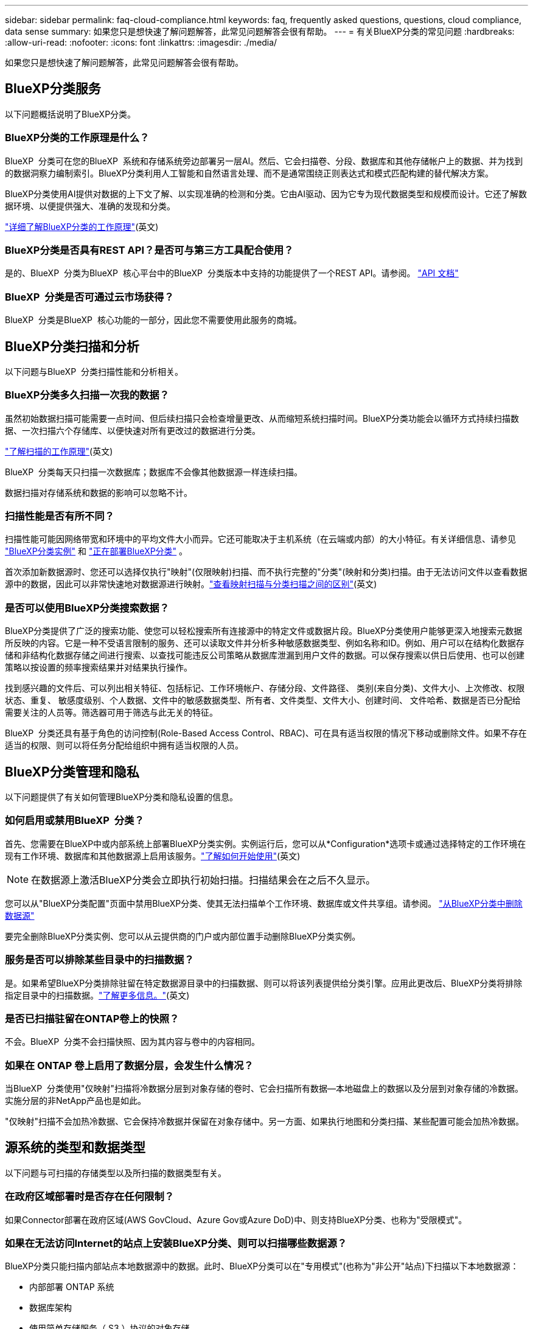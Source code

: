 ---
sidebar: sidebar 
permalink: faq-cloud-compliance.html 
keywords: faq, frequently asked questions, questions, cloud compliance, data sense 
summary: 如果您只是想快速了解问题解答，此常见问题解答会很有帮助。 
---
= 有关BlueXP分类的常见问题
:hardbreaks:
:allow-uri-read: 
:nofooter: 
:icons: font
:linkattrs: 
:imagesdir: ./media/


[role="lead"]
如果您只是想快速了解问题解答，此常见问题解答会很有帮助。



== BlueXP分类服务

以下问题概括说明了BlueXP分类。



=== BlueXP分类的工作原理是什么？

BlueXP  分类可在您的BlueXP  系统和存储系统旁边部署另一层AI。然后、它会扫描卷、分段、数据库和其他存储帐户上的数据、并为找到的数据洞察力编制索引。BlueXP分类利用人工智能和自然语言处理、而不是通常围绕正则表达式和模式匹配构建的替代解决方案。

BlueXP分类使用AI提供对数据的上下文了解、以实现准确的检测和分类。它由AI驱动、因为它专为现代数据类型和规模而设计。它还了解数据环境、以便提供强大、准确的发现和分类。

link:concept-cloud-compliance.html["详细了解BlueXP分类的工作原理"](英文)



=== BlueXP分类是否具有REST API？是否可与第三方工具配合使用？

是的、BlueXP  分类为BlueXP  核心平台中的BlueXP  分类版本中支持的功能提供了一个REST API。请参阅。 link:api-classification.html["API 文档"]



=== BlueXP  分类是否可通过云市场获得？

BlueXP  分类是BlueXP  核心功能的一部分，因此您不需要使用此服务的商城。



== BlueXP分类扫描和分析

以下问题与BlueXP  分类扫描性能和分析相关。



=== BlueXP分类多久扫描一次我的数据？

虽然初始数据扫描可能需要一点时间、但后续扫描只会检查增量更改、从而缩短系统扫描时间。BlueXP分类功能会以循环方式持续扫描数据、一次扫描六个存储库、以便快速对所有更改过的数据进行分类。

link:task-scanning-overview.html["了解扫描的工作原理"](英文)

BlueXP  分类每天只扫描一次数据库；数据库不会像其他数据源一样连续扫描。

数据扫描对存储系统和数据的影响可以忽略不计。



=== 扫描性能是否有所不同？

扫描性能可能因网络带宽和环境中的平均文件大小而异。它还可能取决于主机系统（在云端或内部）的大小特征。有关详细信息、请参见 link:concept-cloud-compliance.html["BlueXP分类实例"] 和 link:task-deploy-overview.html["正在部署BlueXP分类"] 。

首次添加新数据源时、您还可以选择仅执行"映射"(仅限映射)扫描、而不执行完整的"分类"(映射和分类)扫描。由于无法访问文件以查看数据源中的数据，因此可以非常快速地对数据源进行映射。link:task-scanning-overview.html["查看映射扫描与分类扫描之间的区别"](英文)



=== 是否可以使用BlueXP分类搜索数据？

BlueXP分类提供了广泛的搜索功能、使您可以轻松搜索所有连接源中的特定文件或数据片段。BlueXP分类使用户能够更深入地搜索元数据所反映的内容。它是一种不受语言限制的服务、还可以读取文件并分析多种敏感数据类型、例如名称和ID。例如、用户可以在结构化数据存储和非结构化数据存储之间进行搜索、以查找可能违反公司策略从数据库泄漏到用户文件的数据。可以保存搜索以供日后使用、也可以创建策略以按设置的频率搜索结果并对结果执行操作。

找到感兴趣的文件后、可以列出相关特征、包括标记、工作环境帐户、存储分段、文件路径、 类别(来自分类)、文件大小、上次修改、权限状态、重复、 敏感度级别、个人数据、文件中的敏感数据类型、所有者、文件类型、文件大小、创建时间、 文件哈希、数据是否已分配给需要关注的人员等。筛选器可用于筛选与此无关的特征。

BlueXP  分类还具有基于角色的访问控制(Role-Based Access Control、RBAC)、可在具有适当权限的情况下移动或删除文件。如果不存在适当的权限、则可以将任务分配给组织中拥有适当权限的人员。



== BlueXP分类管理和隐私

以下问题提供了有关如何管理BlueXP分类和隐私设置的信息。



=== 如何启用或禁用BlueXP  分类？

首先、您需要在BlueXP中或内部系统上部署BlueXP分类实例。实例运行后，您可以从*Configuration*选项卡或通过选择特定的工作环境在现有工作环境、数据库和其他数据源上启用该服务。link:task-getting-started-compliance.html["了解如何开始使用"](英文)


NOTE: 在数据源上激活BlueXP分类会立即执行初始扫描。扫描结果会在之后不久显示。

您可以从"BlueXP分类配置"页面中禁用BlueXP分类、使其无法扫描单个工作环境、数据库或文件共享组。请参阅。 link:task-managing-compliance.html["从BlueXP分类中删除数据源"]

要完全删除BlueXP分类实例、您可以从云提供商的门户或内部位置手动删除BlueXP分类实例。



=== 服务是否可以排除某些目录中的扫描数据？

是。如果希望BlueXP分类排除驻留在特定数据源目录中的扫描数据、则可以将该列表提供给分类引擎。应用此更改后、BlueXP分类将排除指定目录中的扫描数据。link:task-exclude-scan-paths.html["了解更多信息。"](英文)



=== 是否已扫描驻留在ONTAP卷上的快照？

不会。BlueXP  分类不会扫描快照、因为其内容与卷中的内容相同。



=== 如果在 ONTAP 卷上启用了数据分层，会发生什么情况？

当BlueXP  分类使用"仅映射"扫描将冷数据分层到对象存储的卷时、它会扫描所有数据—本地磁盘上的数据以及分层到对象存储的冷数据。实施分层的非NetApp产品也是如此。

"仅映射"扫描不会加热冷数据、它会保持冷数据并保留在对象存储中。另一方面、如果执行地图和分类扫描、某些配置可能会加热冷数据。



== 源系统的类型和数据类型

以下问题与可扫描的存储类型以及所扫描的数据类型有关。



=== 在政府区域部署时是否存在任何限制？

如果Connector部署在政府区域(AWS GovCloud、Azure Gov或Azure DoD)中、则支持BlueXP分类、也称为"受限模式"。



=== 如果在无法访问Internet的站点上安装BlueXP分类、则可以扫描哪些数据源？

BlueXP分类只能扫描内部站点本地数据源中的数据。此时、BlueXP分类可以在"专用模式"(也称为"非公开"站点)下扫描以下本地数据源：

* 内部部署 ONTAP 系统
* 数据库架构
* 使用简单存储服务（ S3 ）协议的对象存储


请参阅。 link:concept-cloud-compliance.html["支持的工作环境和数据源"]



=== 支持哪些文件类型？

BlueXP分类会扫描所有文件以查看类别和元数据洞察力、并在信息板的文件类型部分中显示所有文件类型。

当BlueXP分类检测到个人身份信息(PII)或执行DSAR搜索时、仅支持以下文件格式：

`+.CSV, .DCM, .DOC, .DOCX, .JSON, .PDF, .PPTX, .RTF, .TXT, .XLS, .XLSX, Docs, Sheets, and Slides+`



=== BlueXP分类可捕获哪些类型的数据和元数据？

通过BlueXP分类、您可以对数据源运行常规"映射"扫描或完整的"分类"扫描。映射仅提供数据的概览，而 " 分类 " 则提供数据的深度扫描。由于无法访问文件以查看数据源中的数据，因此可以非常快速地对数据源进行映射。

* *数据映射扫描(仅映射扫描)*：BlueXP  分类仅扫描元数据。这对于整体数据管理和监管、快速的项目范围界定、非常大的资产和优先级排序非常有用。数据映射基于元数据、被视为*快速*扫描。
+
快速扫描后、您可以生成数据映射报告。本报告概述了存储在企业数据源中的数据、可帮助您确定资源利用率、迁移、备份、安全性和合规性流程。

* *数据分类深度扫描(地图和分类扫描)*：在整个环境中使用标准协议和只读权限进行BlueXP  分类扫描。系统会打开并扫描选定文件、以查看与业务相关的敏感数据、私有信息以及与勒索软件相关的问题。
+
完成完整扫描后、您可以对数据应用许多其他BlueXP分类功能、例如在"数据调查"页面中查看和细化数据、在文件中搜索名称、复制、移动和删除源文件等。



BlueXP分类可捕获元数据、例如：文件名、权限、创建时间、上次访问和上次修改。这包括"数据调查"面页和"数据调查报告"中显示的所有元数据。

BlueXP  分类可以识别多种类型的私有数据、例如个人信息(Pii)和敏感个人信息(SPII)。有关私有数据的详细信息，请参见 https://docs.netapp.com/us-en/bluexp-classification/reference-private-data-categories.html["BlueXP分类扫描的私有数据的类别"]。



=== 是否可以将BlueXP分类信息限制为特定用户？

是的、BlueXP分类与BlueXP完全集成。BlueXP  用户只能查看其根据权限有资格查看的工作环境的信息。

此外，如果要允许某些用户只查看BlueXP  分类扫描结果而不管理BlueXP  分类设置，则可以为这些用户分配*Classification viewer*角色(在标准模式下使用BlueXP  时)或*Compliance Viewer*角色(在受限模式下使用BlueXP  时)。link:concept-cloud-compliance.html["了解更多信息。"](英文)



=== 任何人都可以访问在我的浏览器和BlueXP分类之间发送的私有数据吗？

不可以。您的浏览器和BlueXP  分类实例之间发送的私有数据会通过TLS 1.2进行端到端加密来保护、这意味着NetApp和非NetApp方无法读取这些数据。除非您申请并批准访问权限、否则BlueXP分类不会与NetApp共享任何数据或结果。

扫描的数据会保留在您的环境中。



=== 如何处理敏感数据？

NetApp无法访问敏感数据、也不会在UI中显示这些数据。敏感数据会被屏蔽、例如、信用卡信息会显示最后四个数字。



=== 数据存储在何处？

扫描结果存储在BlueXP分类实例中的ElancSearch中。



=== 如何访问数据？

BlueXP分类可通过API调用访问存储在El路径 搜索中的数据、API调用需要进行身份验证、并使用AES-128进行加密。要访问El路径 搜索、直接需要root访问权限。



== 许可证和成本

以下问题与使用BlueXP分类的许可和成本有关。



=== BlueXP分类的成本是多少？

BlueXP分类是BlueXP的核心功能、不收费。



== 连接器部署

以下问题与BlueXP Connector相关。



=== 什么是连接器？

Connector是在您的云帐户或内部环境中的计算实例上运行的软件、可使BlueXP安全地管理云资源。要使用BlueXP分类、您必须部署Connector。



=== 连接器需要安装在何处？

扫描数据时、需要将BlueXP  连接器安装在以下位置：

* 对于AWS中的Cloud Volumes ONTAP或Amazon FSx for ONTAP：Connector位于AWS中。
* 对于Azure或Azure NetApp Files中的Cloud Volumes ONTAP：Connector位于Azure中。
* 对于GCP中的Cloud Volumes ONTAP：连接器位于GCP中。
* 对于内部ONTAP系统：Connector位于内部。


如果这些位置有数据，则可能需要使用 https://docs.netapp.com/us-en/bluexp-setup-admin/concept-connectors.html#when-to-use-multiple-connectors["多个连接器"^]。



=== BlueXP分类是否需要访问凭据？

BlueXP分类本身不会检索存储凭据。而是存储在BlueXP Connector中。

BlueXP分类使用数据平面凭据、例如CIFS凭据在扫描前挂载共享。



=== 服务和连接器之间的通信是否使用HTTP？

是的、BlueXP分类使用HTTP与BlueXP Connector进行通信。



== BlueXP分类部署

以下问题与单独的BlueXP分类实例相关。



=== BlueXP分类支持哪些部署模式？

借助BlueXP、用户几乎可以在任何位置扫描和报告系统、包括内部环境、云和混合环境。BlueXP分类通常使用SaaS模式进行部署、在该模式中、服务通过BlueXP界面启用、无需安装硬件或软件。即使在这种即点即用的部署模式下、无论数据存储是在内部还是在公有 云中、都可以进行数据管理。



=== BlueXP分类需要哪种类型的实例或VM？

时间link:task-deploy-cloud-compliance.html["部署在云中"]：

* 在AWS中、BlueXP分类在具有500 GiB GP2磁盘的m6i.4x大型 实例上运行。您可以在部署期间选择较小的实例类型。
* 在Azure中、BlueXP分类在具有500 GiB磁盘的Standard" D16s_v3虚拟机上运行。
* 在GCP中、BlueXP分类在具有500 GiB标准永久性磁盘的n2-standard-16虚拟机上运行。


link:concept-cloud-compliance.html["详细了解BlueXP分类的工作原理"](英文)



=== 是否可以在自己的主机上部署BlueXP分类？

是。您可以在可通过网络或云访问Internet的Linux主机上安装BlueXP分类软件。一切都运行正常、您可以继续通过BlueXP管理扫描配置和结果。有关系统要求和安装详细信息、请参见link:task-deploy-compliance-onprem.html["在内部部署BlueXP分类"]。



=== 没有Internet访问的安全站点如何？

是的、这一点也受支持。您可以link:task-deploy-compliance-dark-site.html["在无法访问Internet的内部站点中部署BlueXP分类"]访问完全安全的站点。
